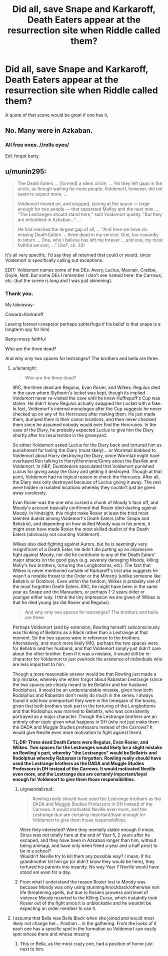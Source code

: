 #+TITLE: Did all, save Snape and Karkaroff, Death Eaters appear at the resurrection site when Riddle called them?

* Did all, save Snape and Karkaroff, Death Eaters appear at the resurrection site when Riddle called them?
:PROPERTIES:
:Author: viol8er
:Score: 3
:DateUnix: 1554351969.0
:DateShort: 2019-Apr-04
:FlairText: Discussion
:END:
A quote of that scene would be great if one has it,


** No. Many were in Azkaban.
:PROPERTIES:
:Author: whichwitch007
:Score: 7
:DateUnix: 1554353682.0
:DateShort: 2019-Apr-04
:END:

*** All free ones. //rolls eyes/

Edi: forgot barty.
:PROPERTIES:
:Author: viol8er
:Score: 4
:DateUnix: 1554354653.0
:DateShort: 2019-Apr-04
:END:


** u/munin295:
#+begin_quote
  The Death Eaters ... [formed] a silent circle, ... Yet they left gaps in the circle, as though waiting for more people. Voldemort, however, did not seem to expect more. ...

  Voldemort moved on, and stopped, staring at the space --- large enough for two people --- that separated Malfoy and the next man. ... "The Lestranges should stand here," said Voldemort quietly. "But they are entombed in Azkaban..." ...

  He had reached the largest gap of all, ... "And here we have six missing Death Eaters ... three dead in my service. One, too cowardly to return ... One, who I believe has left me forever ... and one, my most faithful servant, ..." (GoF, ch. 33)
#+end_quote

It's all very specific. I'd say they all returned that could or would, since Voldemort is specifically calling out exceptions.

EDIT: Voldemort names some of the DEs: Avery, Lucius, Macnair, Crabbe, Goyle, Nott. But some DEs I remember I don't see named here: the Carrows, etc. (but the scene is /long/ and I was just skimming).
:PROPERTIES:
:Author: munin295
:Score: 8
:DateUnix: 1554359542.0
:DateShort: 2019-Apr-04
:END:

*** Thank you.

My takeaway:

Coward=Karkaroff

Leaving forever=snape(or perhaps subterfuge if his belief is that snape is a longterm spy for him)

Barty=mosy faithful

Who are the three dead?

And why only two spaces for lestranges? The brothers and bella are three.
:PROPERTIES:
:Author: viol8er
:Score: 2
:DateUnix: 1554361896.0
:DateShort: 2019-Apr-04
:END:

**** u/lunanight:
#+begin_quote
  Who are the three dead?
#+end_quote

IIRC, the three dead are Regulus, Evan Rosier, and Wilkes. Regulus died in the cave where Slytherin's locket was kept, though its implied Voldemort never re-visited the cave until he knew Hufflepuff's Cup was stolen. He didn't know Regulus actually swapped the Locket with a fake. In fact, Voldemort's internal monologue after the Cup suggests he never checked up on any of his Horcruxes after making them. He just made them, dumped them in their canon locations, and then never checked them since he assumed nobody would ever find the Horcruxes. In the case of the Diary, he probably expected Lucius to give him the Diary shortly after his resurrection in the graveyard.

So either Voldemort asked Lucius for the Diary back and tortured him as punishment for losing the Diary (most likely)... or Wormtail blabbed to Voldemort about Harry destroying the Diary, since Wormtail might have overheard Ron talking to Harry/Hermione/Ginny about the Basilisk and Voldemort. In HBP, Dumbledore speculated that Voldemort punished Lucius for giving away the Diary and getting it destroyed. Though at that point, Voldemort had no logical reason to check the Horcuxes. After all, the Diary was only destroyed because of Lucius giving it away. The rest were hidden in isolated locations whereby they couldn't just be given away carelessly.

Evan Rosier was the one who cursed a chunk of Moody's face off, and Moody's account basically confirmed that Rosier died dueling against Moody. In hindsight, this might make Rosier at least the third most talented duelist among Voldemort's Death Eaters (after Snape and Bellatrix), and depending on how skilled Moody was in his prime, it might even have made Rosier the most skilled duelist of the Death Eaters (obviously not counting Voldemort).

Wilkes also died fighting against Aurors, but he is seemingly very insignificant of a Death Eater. He didn't die putting up an impressive fight against Moody, nor did he contribute to any of the Death Eaters' major attacks on the good guys (e.g. severely damaging Moody, killing Molly's two brothers, torturing the Longbottoms, etc). The fact that Wilkes is never mentioned outside of Karkaroff's trial also suggests he wasn't a notable threat to the Order or the Ministry (unlike someone like Bellatrix or Dolohov). Even within the fandom, Wilkes is probably one of the most forgotten Death Eaters. IIRC, he might have been in the same year as Snape and the Marauders, or perhaps 1-2 years older or younger either way. I think the tiny impression we are given of Wilkes is that he died young (as did Rosier and Regulus).

#+begin_quote
  And why only two spaces for lestranges? The brothers and bella are three.
#+end_quote

Perhaps Voldemort (and by extension, Rowling herself) subconsciously was thinking of Bellatrix as a Black rather than a Lestrange at that moment. So the two spaces were in reference to the brothers. Alternatively, and much more likely IMO, perhaps the two spaces were for Bellatrix and her husband, and that Voldemort simply just didn't care about the other brother. Even if it was a mistake, it would still be in-character for Voldemort to just overlook the existence of individuals who are less important to him.

Though a more reasonable answer would be that Rowling just made a tiny mistake, whereby she either forgot about Rabastan Lestrange (since the two spaces are clearly meant to be Bellatrix and her husband Rodolphus). It would be an understandable mistake, given how both Rodolphus and Rabastan don't really do much in the series. I always found it odd how unimportant they were in the timespan of the books, given that both brothers took part in the torturing of the Longbottoms and that Rodolphus was married to Bellatrix, who was consistently portrayed as a major character. Though the Lestrange brothers are an entirely other topic given what happens in DH (why not just make them the DADA and Muggle Studies professors instead of the Carrows? It would give Neville even more motivation to fight against them).

*TL;DR: Three dead Death Eaters were Regulus, Evan Rosier, and Wilkes. Two spaces for the Lestranges would likely be a slight mistake on Rowling's part, whereby "the Lestranges" would be Bellatrix and Rodolphus whereby Rabastan is forgotten. Rowling really should have used the Lestrange brothers as the DADA and Muggle Studies Professors in DH instead of the Carrows. It would motivated Neville even more, and the Lestrange duo are certainly important/loyal enough for Voldemort to give them those responsibilities.*
:PROPERTIES:
:Author: lunanight
:Score: 6
:DateUnix: 1554369051.0
:DateShort: 2019-Apr-04
:END:

***** u/graendallstud:
#+begin_quote
  Rowling really should have used the Lestrange brothers as the DADA and Muggle Studies Professors in DH instead of the Carrows. It would motivated Neville even more, and the Lestrange duo are certainly important/loyal enough for Voldemort to give them those responsibilities.
#+end_quote

Were they interested? Were they mentally stable enough (I mean, Sirius was not totally here at the end of Year 5, 2 years after he escaped, and they have been in Azkaban longer than him, without being animagi, and have only been freed a year and a half prior) to be in a school?\\
Wouldn't Neville try to kill them any possible way? I mean, if his grandmother let him go (or didn't know they would be here), they tortured his parents into insanity. No way Year 7 Neville would have stood em even for a day.
:PROPERTIES:
:Author: graendallstud
:Score: 1
:DateUnix: 1554410214.0
:DateShort: 2019-Apr-05
:END:


***** From what I understand the reason Rosier lost to Moody was becuase Moody was only using stunning/knockback/otherwise non life threatening spells, but due to Rosiers prowess and level of violence Moody resorted to the Killing Curse, which instatntly took Rosier out of the fight since it is unblockable and he wouldnt be expecting an order member to use it.
:PROPERTIES:
:Author: itwasbread
:Score: 1
:DateUnix: 1554434714.0
:DateShort: 2019-Apr-05
:END:


**** I assume that Bella was Bella Black when she joined and would most likely not change her... Position .. in the gathering. From the looks of it each one has a specific spot in the formation so Voldemort can easily spot whose there and whose missing
:PROPERTIES:
:Author: Rift-Warden
:Score: 4
:DateUnix: 1554367185.0
:DateShort: 2019-Apr-04
:END:

***** This or Bella, as the most crazy one, had a position of honor just next to him.
:PROPERTIES:
:Author: PlusMortgage
:Score: 5
:DateUnix: 1554374025.0
:DateShort: 2019-Apr-04
:END:
